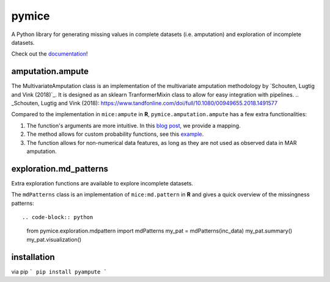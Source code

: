 pymice
======
|made-with-python| |code-coverage|

.. |made-with-python| image:: https://img.shields.io/badge/Made%20with-Python-1f425f.svg
   :target: https://www.python.org/

.. |code-coverage| image:: https://img.shields.io/codecov/c/github/RianneSchouten/pyampute
   :target: https://app.codecov.io/gh/RianneSchouten/pyampute/


.. role:: pyth(code)
  :language: python

A Python library for generating missing values in complete datasets (i.e. amputation) and exploration of incomplete datasets. 

Check out the `documentation`_!

.. _documentation: https://rianneschouten.github.io/pyampute/build/html/index.html

amputation.ampute
-----------------

The MultivariateAmputation class is an implementation of the multivariate amputation methodology by `Schouten, Lugtig and Vink (2018)`_. It is designed as an sklearn TranformerMixin class to allow for easy integration with pipelines. 
.. _Schouten, Lugtig and Vink (2018): https://www.tandfonline.com/doi/full/10.1080/00949655.2018.1491577

Compared to the implementation in ``mice:ampute`` in **R**, ``pymice.amputation.ampute`` has a few extra functionalities:

1. The function's arguments are more intuitive. In this `blog post`_, we provide a mapping.
2. The method allows for custom probability functions, see this `example`_.
3. The function allows for non-numerical data features, as long as they are not used as observed data in MAR amputation.

.. _blog post: https://rianneschouten.github.io/pymice/build/html/index.html
.. _example: https://rianneschouten.github.io/pymice/build/html/index.html

exploration.md_patterns
----------------------

Extra exploration functions are available to explore incomplete datasets. 

The ``mdPatterns`` class is an implementation of ``mice:md.pattern`` in **R** and gives a quick overview of the missingness patterns::

.. code-block:: python

   from pymice.exploration.mdpattern import mdPatterns
   my_pat = mdPatterns(inc_data)
   my_pat.summary()
   my_pat.visualization()


installation
------------

via pip
```
pip install pyampute
```

